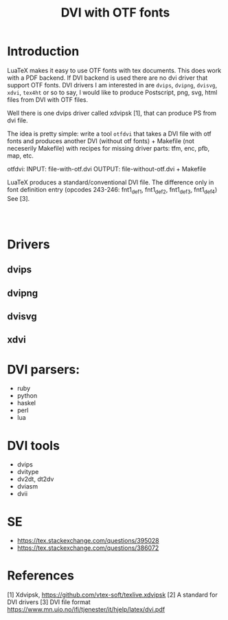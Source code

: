 #+TITLE: DVI with OTF fonts

*  Introduction

  LuaTeX makes it easy to use OTF fonts with tex documents. 
  This does work with a PDF backend.
  If DVI backend is used there are no dvi driver that support OTF fonts.
  DVI drivers I am interested in are ~dvips~, ~dvipng~, ~dvisvg~, ~xdvi~, ~tex4ht~ or so to say, 
  I would like to produce Postscript, png, svg, html files from DVI with OTF files.

  Well there is one dvips driver called xdvipsk [1], that can produce PS from dvi file. 

  The idea is pretty simple: write a tool ~otfdvi~ that takes a DVI file with otf fonts 
  and produces another DVI (without otf fonts) + Makefile 
  (not neceserily Makefile) with recipes for missing driver parts: tfm, enc, pfb, map, etc.

  otfdvi:
    INPUT: file-with-otf.dvi
    OUTPUT: file-without-otf.dvi + Makefile

  LuaTeX produces a standard/conventional DVI file. 
  The difference only in font definition entry 
  (opcodes 243-246:  fnt1_def1, fnt1_def2, fnt1_def3, fnt1_def4) See [3]. 
  
#+BEGIN_SRC 
 

#+END_SRC  
  
  
    


* Drivers
  
** dvips

** dvipng

** dvisvg

** xdvi 

* DVI parsers:

  - ruby 
  - python
  - haskel
  - perl
  - lua

* DVI tools

  - dvips
  - dvitype
  - dv2dt, dt2dv
  - dviasm
  - dvii
  
* SE 
 - https://tex.stackexchange.com/questions/395028
 - https://tex.stackexchange.com/questions/386072


* References 

  [1] Xdvipsk,  https://github.com/vtex-soft/texlive.xdvipsk
  [2] A standard for DVI drivers
  [3] DVI file format https://www.mn.uio.no/ifi/tjenester/it/hjelp/latex/dvi.pdf
  
